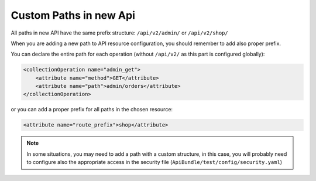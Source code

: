 Custom Paths in new Api
=======================

All paths in new API have the same prefix structure: ``/api/v2/admin/`` or ``/api/v2/shop/``

When you are adding a new path to API resource configuration, you should remember to add also proper prefix.

You can declare the entire path for each operation (without ``/api/v2/`` as this part is configured globally):

.. code-block:: xml

    <collectionOperation name="admin_get">
        <attribute name="method">GET</attribute>
        <attribute name="path">admin/orders</attribute>
    </collectionOperation>

or you can add a proper prefix for all paths in the chosen resource:

.. code-block:: xml

    <attribute name="route_prefix">shop</attribute>

.. note::

    In some situations, you may need to add a path with a custom structure, in this case, you will probably need to configure also the appropriate access in the security file (``ApiBundle/test/config/security.yaml``)

